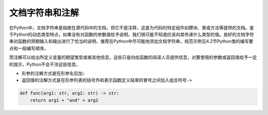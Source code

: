 文档字符串和注解
----------------

在Python中，文档字符串是指嵌在源代码中的文档，但它不是注释，这是为代码的特定组件如模块、类或方法等提供的文档。鉴于Python的动态类型特点，如果没有对函数的参数值给予说明，我们很可能不知道应该向其传递什么类型的值。良好的文档字符串对函数的预期输入和输出进行了恰当的说明，推荐在Python中尽可能地添加文档字符串，规范示例见4.2节Python类的编写要点和一般编写顺序。

而注解可以给出所定义变量的期望类型或者其他信息，这些只是向给函数的阅读人员提供信息，对要使用的参数或返回值给予一定的提示，Python不会干涉这些信息。

-  形参的注解方式是在形参名后加\ ``:``
-  返回值的注解方式是在形参列表的括号外和表示函数定义结束的冒号之间加入组合符号\ ``->``

.. code:: python

   def func(arg1: str, arg2: str) -> str:
       return arg1 + "and" + arg2
